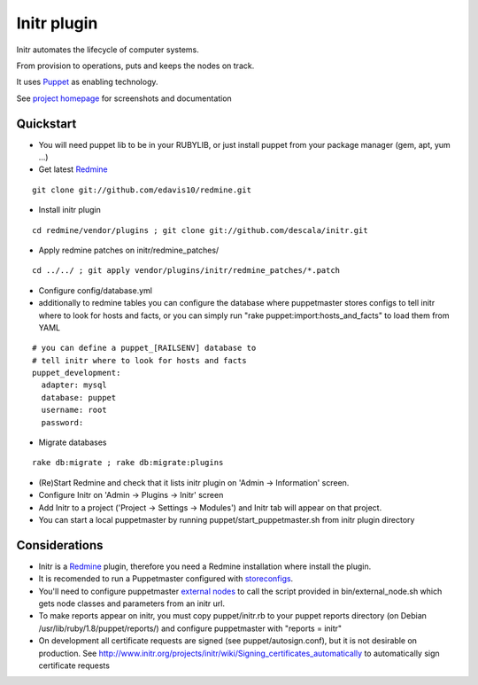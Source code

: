 
Initr plugin
============

Initr automates the lifecycle of computer systems.

From provision to operations, puts and keeps the nodes on track.

It uses `Puppet`_ as enabling technology.

See `project homepage`_ for screenshots and documentation

Quickstart
----------

* You will need puppet lib to be in your RUBYLIB, or just install puppet from your package manager (gem, apt, yum ...)

* Get latest `Redmine`_

::

  git clone git://github.com/edavis10/redmine.git

* Install initr plugin

::

  cd redmine/vendor/plugins ; git clone git://github.com/descala/initr.git

* Apply redmine patches on initr/redmine_patches/

::

  cd ../../ ; git apply vendor/plugins/initr/redmine_patches/*.patch

* Configure config/database.yml

* additionally to redmine tables you can configure the database where puppetmaster stores configs to tell initr where to look for hosts and facts, or you can simply run "rake puppet:import:hosts_and_facts" to load them from YAML

::

  # you can define a puppet_[RAILSENV] database to
  # tell initr where to look for hosts and facts
  puppet_development:
    adapter: mysql
    database: puppet
    username: root
    password:

* Migrate databases

::

  rake db:migrate ; rake db:migrate:plugins

* (Re)Start Redmine and check that it lists initr plugin on 'Admin -> Information' screen.

* Configure Initr on 'Admin -> Plugins -> Initr' screen

* Add Initr to a project ('Project -> Settings -> Modules') and Initr tab will appear on that project.

* You can start a local puppetmaster by running puppet/start_puppetmaster.sh from initr plugin directory

Considerations
--------------

* Initr is a `Redmine`_ plugin, therefore you need a Redmine installation where install the plugin.

* It is recomended to run a Puppetmaster configured with `storeconfigs`_.

* You'll need to configure puppetmaster `external nodes`_ to call the script provided in bin/external_node.sh which gets node classes and parameters from an initr url.

* To make reports appear on initr, you must copy puppet/initr.rb to your puppet reports directory (on Debian /usr/lib/ruby/1.8/puppet/reports/) and configure puppetmaster with "reports = initr"

* On development all certificate requests are signed (see puppet/autosign.conf), but it is not desirable on production. See http://www.initr.org/projects/initr/wiki/Signing_certificates_automatically to automatically sign certificate requests

.. _storeconfigs: http://projects.puppetlabs.com/projects/puppet/wiki/Using_Stored_Configuration
.. _external nodes: http://docs.puppetlabs.com/guides/external_nodes.html
.. _Redmine: http://www.redmine.org
.. _Puppet: http://docs.puppetlabs.com/guides/introduction.html
.. _project homepage: http://www.initr.org
